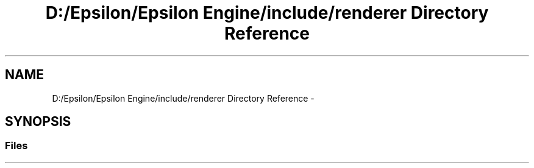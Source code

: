 .TH "D:/Epsilon/Epsilon Engine/include/renderer Directory Reference" 3 "Wed Mar 6 2019" "Version 1.0" "Epsilon Engine" \" -*- nroff -*-
.ad l
.nh
.SH NAME
D:/Epsilon/Epsilon Engine/include/renderer Directory Reference \- 
.SH SYNOPSIS
.br
.PP
.SS "Files"

.in +1c
.in -1c
